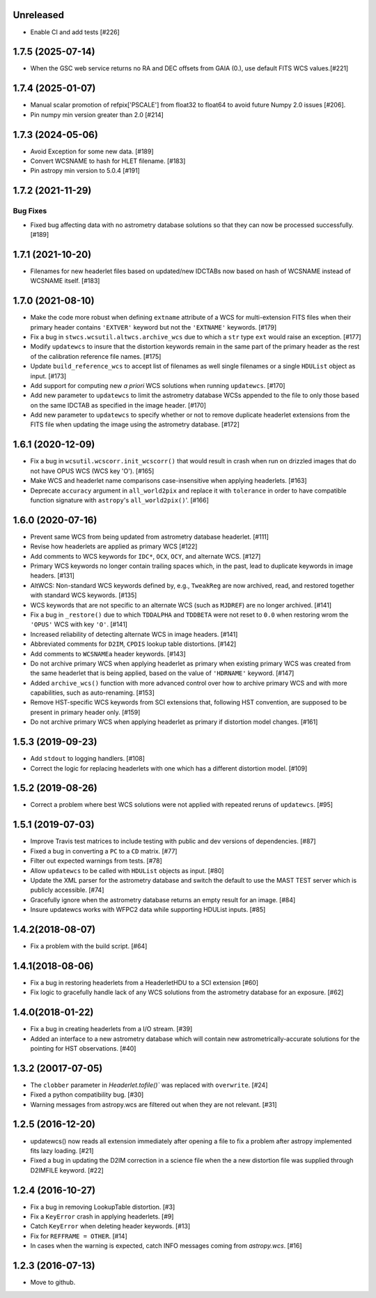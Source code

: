 Unreleased
----------
- Enable CI and add tests [#226]

1.7.5 (2025-07-14)
------------------
- When the GSC web service returns no RA and DEC offsets from GAIA (0.), use default FITS WCS values.[#221]

1.7.4 (2025-01-07)
------------------

- Manual scalar promotion of refpix['PSCALE'] from float32
  to float64 to avoid future Numpy 2.0 issues [#206].

- Pin numpy min version greater than 2.0 [#214]


1.7.3 (2024-05-06)
------------------

- Avoid Exception for some new data. [#189]

- Convert WCSNAME to hash for HLET filename. [#183]

- Pin astropy min version to 5.0.4 [#191]


1.7.2 (2021-11-29)
-----------------

Bug Fixes
^^^^^^^^^

- Fixed bug affecting data with no astrometry database solutions so
  that they can now be processed successfully. [#189]

1.7.1 (2021-10-20)
------------------
- Filenames for new headerlet files based on updated/new
  IDCTABs now based on hash of WCSNAME instead of WCSNAME itself. [#183]


1.7.0 (2021-08-10)
------------------

- Make the code more robust when defining ``extname`` attribute of a WCS for
  multi-extension FITS files when their primary header contains ``'EXTVER'``
  keyword but not the ``'EXTNAME'`` keywords. [#179]

- Fix a bug in ``stwcs.wcsutil.altwcs.archive_wcs`` due to which
  a ``str`` type ``ext`` would raise an exception. [#177]

- Modify ``updatewcs`` to insure that the distortion keywords remain
  in the same part of the primary header as the rest of the calibration
  reference file names. [#175]

- Update ``build_reference_wcs`` to accept list of filenames as well
  single filenames or a single ``HDUList`` object as input. [#173]

- Add support for computing new `a priori` WCS solutions when running
  ``updatewcs``. [#170]

- Add new parameter to ``updatewcs`` to limit the astrometry database
  WCSs appended to the file to only those based on the same IDCTAB as
  specified in the image header. [#170]

- Add new parameter to ``updatewcs`` to specify whether or not to
  remove duplicate headerlet extensions from the FITS file when updating
  the image using the astrometry database. [#172]


1.6.1 (2020-12-09)
------------------

- Fix a bug in ``wcsutil.wcscorr.init_wcscorr()`` that would result in crash
  when run on drizzled images that do not have OPUS WCS (WCS key 'O'). [#165]

- Make WCS and headerlet name comparisons case-insensitive when applying
  headerlets. [#163]

- Deprecate ``accuracy`` argument in ``all_world2pix`` and replace it with
  ``tolerance`` in order to have compatible function signature with
  ``astropy``'s ``all_world2pix()``'. [#166]


1.6.0 (2020-07-16)
------------------

- Prevent same WCS from being updated from astrometry database headerlet. [#111]

- Revise how headerlets are applied as primary WCS [#122]

- Add comments to WCS keywords for ``IDC*``, ``OCX``, ``OCY``, and alternate
  WCS. [#127]

- Primary WCS keywords no longer contain trailing spaces which, in the past,
  lead to duplicate keywords in image headers. [#131]

- AltWCS: Non-standard WCS keywords defined by, e.g., ``TweakReg`` are now
  archived, read, and restored together with standard WCS keywords. [#135]

- WCS keywords that are not specific to an alternate WCS (such as ``MJDREF``)
  are no longer archived. [#141]

- Fix a bug in ``_restore()`` due to which ``TDDALPHA`` and ``TDDBETA`` were
  not reset to ``0.0`` when restoring wrom the ``'OPUS'`` WCS with key ``'O'``. [#141]

- Increased reliability of detecting alternate WCS in image headers. [#141]

- Abbreviated comments for ``D2IM``, ``CPDIS`` lookup table distortions. [#142]

- Add comments to ``WCSNAMEa`` header keywords. [#143]

- Do not archive primary WCS when applying headerlet as primary when existing
  primary WCS was created from the same headerlet that is being applied, based
  on the value of ``'HDRNAME'`` keyword. [#147]

- Added ``archive_wcs()`` function with more advanced control over how to
  archive primary WCS and with more capabilities, such as auto-renaming. [#153]

- Remove HST-specific WCS keywords from SCI extensions that, following HST
  convention, are supposed to be present in primary header only. [#159]

- Do not archive primary WCS when applying headerlet as primary if distortion
  model changes. [#161]


1.5.3 (2019-09-23)
------------------

- Add ``stdout`` to logging handlers. [#108]

- Correct the logic for replacing headerlets with one which has a different
  distortion model. [#109]


1.5.2 (2019-08-26)
------------------

- Correct a problem where best WCS solutions were not applied
  with repeated reruns of ``updatewcs``. [#95]

1.5.1 (2019-07-03)
------------------

- Improve Travis test matrices to include testing with public and dev
  versions of dependencies. [#87]

- Fixed a bug in converting a ``PC`` to a ``CD`` matrix. [#77]

- Filter out expected warnings from tests. [#78]

- Allow ``updatewcs`` to be called with ``HDUList`` objects as input. [#80]

- Update the XML parser for the astrometry database and switch the default to use
  the MAST TEST server which is publicly accessible. [#74]

- Gracefully ignore when the astrometry database returns an empty result for
  an image. [#84]

- Insure updatewcs works with WFPC2 data while supporting HDUList inputs. [#85]

1.4.2(2018-08-07)
-----------------

- Fix a problem with the build script. [#64]

1.4.1(2018-08-06)
-----------------
- Fix a bug in restoring headerlets from a HeaderletHDU to a SCI extension [#60]

- Fix logic to gracefully handle lack of any WCS solutions from the
  astrometry database for an exposure.  [#62]

1.4.0(2018-01-22)
-----------------

- Fix a bug in creating headerlets from a I/O stream. [#39]

- Added an interface to a new astrometry database which will
  contain new astrometrically-accurate solutions for the pointing
  for HST observations. [#40]

1.3.2 (20017-07-05)
-------------------

- The ``clobber`` parameter in `Headerlet.tofile()`` was replaced with
  ``overwrite``. [#24]

- Fixed a python compatibility bug. [#30]

- Warning messages from astropy.wcs are filtered out when they are not relevant. [#31]


1.2.5 (2016-12-20)
----------------

- updatewcs() now reads all extension immediately after opening a file
  to fix a problem after astropy implemented fits lazy loading. [#21]

- Fixed a bug in updating the D2IM correction in a science file when the
  a new distortion file was supplied through D2IMFILE keyword. [#22]

1.2.4 (2016-10-27)
------------------

- Fix a bug in removing LookupTable distortion. [#3]

- Fix a ``KeyError`` crash in applying headerlets. [#9]

- Catch ``KeyError`` when deleting header keywords. [#13]

- Fix for ``REFFRAME = OTHER``. [#14]

- In cases when the warning is expected, catch INFO messages
  coming from `astropy.wcs`. [#16]


1.2.3 (2016-07-13)
------------------

- Move to github.
